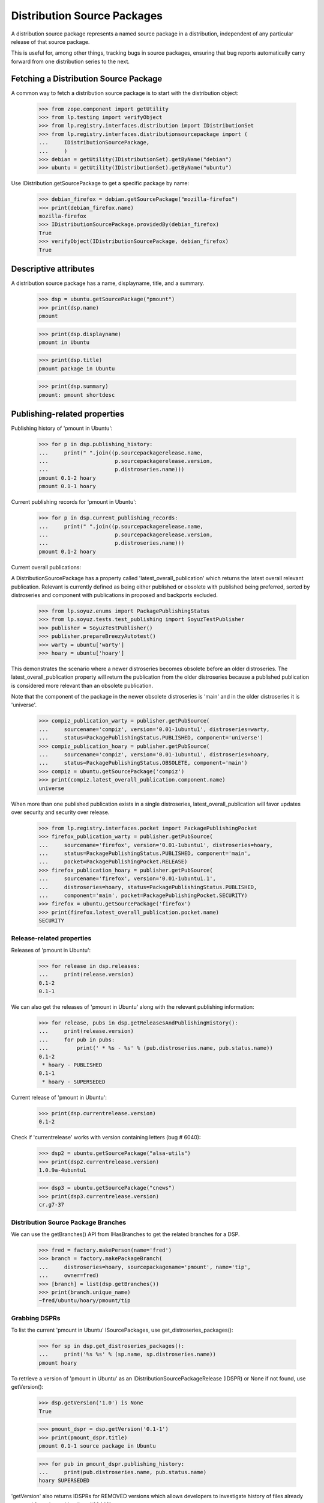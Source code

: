 Distribution Source Packages
============================

A distribution source package represents a named source package in a
distribution, independent of any particular release of that source
package.

This is useful for, among other things, tracking bugs in source
packages, ensuring that bug reports automatically carry forward from one
distribution series to the next.

Fetching a Distribution Source Package
--------------------------------------

A common way to fetch a distribution source package is to start with the
distribution object:

    >>> from zope.component import getUtility
    >>> from lp.testing import verifyObject
    >>> from lp.registry.interfaces.distribution import IDistributionSet
    >>> from lp.registry.interfaces.distributionsourcepackage import (
    ...     IDistributionSourcePackage,
    ...     )
    >>> debian = getUtility(IDistributionSet).getByName("debian")
    >>> ubuntu = getUtility(IDistributionSet).getByName("ubuntu")

Use IDistribution.getSourcePackage to get a specific package by name:

    >>> debian_firefox = debian.getSourcePackage("mozilla-firefox")
    >>> print(debian_firefox.name)
    mozilla-firefox
    >>> IDistributionSourcePackage.providedBy(debian_firefox)
    True
    >>> verifyObject(IDistributionSourcePackage, debian_firefox)
    True


Descriptive attributes
----------------------

A distribution source package has a name, displayname, title, and a summary.

    >>> dsp = ubuntu.getSourcePackage("pmount")
    >>> print(dsp.name)
    pmount

    >>> print(dsp.displayname)
    pmount in Ubuntu

    >>> print(dsp.title)
    pmount package in Ubuntu

    >>> print(dsp.summary)
    pmount: pmount shortdesc


Publishing-related properties
-----------------------------

Publishing history of 'pmount in Ubuntu':

    >>> for p in dsp.publishing_history:
    ...     print(" ".join((p.sourcepackagerelease.name,
    ...                     p.sourcepackagerelease.version,
    ...                     p.distroseries.name)))
    pmount 0.1-2 hoary
    pmount 0.1-1 hoary

Current publishing records for 'pmount in Ubuntu':

    >>> for p in dsp.current_publishing_records:
    ...     print(" ".join((p.sourcepackagerelease.name,
    ...                     p.sourcepackagerelease.version,
    ...                     p.distroseries.name)))
    pmount 0.1-2 hoary

Current overall publications:

A DistributionSourcePackage has a property called 'latest_overall_publication'
which returns the latest overall relevant publication. Relevant is currently
defined as being either published or obsolete with published being preferred,
sorted by distroseries and component with publications in proposed and
backports excluded.

    >>> from lp.soyuz.enums import PackagePublishingStatus
    >>> from lp.soyuz.tests.test_publishing import SoyuzTestPublisher
    >>> publisher = SoyuzTestPublisher()
    >>> publisher.prepareBreezyAutotest()
    >>> warty = ubuntu['warty']
    >>> hoary = ubuntu['hoary']

This demonstrates the scenario where a newer distroseries becomes obsolete
before an older distroseries. The latest_overall_publication property will
return the publication from the older distroseries because a published
publication is considered more relevant than an obsolete publication.

Note that the component of the package in the newer obsolete distroseries
is 'main' and in the older distroseries it is 'universe'.

    >>> compiz_publication_warty = publisher.getPubSource(
    ...     sourcename='compiz', version='0.01-1ubuntu1', distroseries=warty,
    ...     status=PackagePublishingStatus.PUBLISHED, component='universe')
    >>> compiz_publication_hoary = publisher.getPubSource(
    ...     sourcename='compiz', version='0.01-1ubuntu1', distroseries=hoary,
    ...     status=PackagePublishingStatus.OBSOLETE, component='main')
    >>> compiz = ubuntu.getSourcePackage('compiz')
    >>> print(compiz.latest_overall_publication.component.name)
    universe

When more than one published publication exists in a single distroseries,
latest_overall_publication will favor updates over security and security over
release.

    >>> from lp.registry.interfaces.pocket import PackagePublishingPocket
    >>> firefox_publication_warty = publisher.getPubSource(
    ...     sourcename='firefox', version='0.01-1ubuntu1', distroseries=hoary,
    ...     status=PackagePublishingStatus.PUBLISHED, component='main',
    ...     pocket=PackagePublishingPocket.RELEASE)
    >>> firefox_publication_hoary = publisher.getPubSource(
    ...     sourcename='firefox', version='0.01-1ubuntu1.1',
    ...     distroseries=hoary, status=PackagePublishingStatus.PUBLISHED,
    ...     component='main', pocket=PackagePublishingPocket.SECURITY)
    >>> firefox = ubuntu.getSourcePackage('firefox')
    >>> print(firefox.latest_overall_publication.pocket.name)
    SECURITY

Release-related properties
..........................

Releases of 'pmount in Ubuntu':

    >>> for release in dsp.releases:
    ...     print(release.version)
    0.1-2
    0.1-1

We can also get the releases of 'pmount in Ubuntu' along with the
relevant publishing information:

    >>> for release, pubs in dsp.getReleasesAndPublishingHistory():
    ...     print(release.version)
    ...     for pub in pubs:
    ...         print(' * %s - %s' % (pub.distroseries.name, pub.status.name))
    0.1-2
     * hoary - PUBLISHED
    0.1-1
     * hoary - SUPERSEDED

Current release of 'pmount in Ubuntu':

    >>> print(dsp.currentrelease.version)
    0.1-2

Check if 'currentrelease' works with version containing letters
(bug # 6040):

    >>> dsp2 = ubuntu.getSourcePackage("alsa-utils")
    >>> print(dsp2.currentrelease.version)
    1.0.9a-4ubuntu1

    >>> dsp3 = ubuntu.getSourcePackage("cnews")
    >>> print(dsp3.currentrelease.version)
    cr.g7-37

Distribution Source Package Branches
....................................

We can use the getBranches() API from IHasBranches to get the related branches
for a DSP.

    >>> fred = factory.makePerson(name='fred')
    >>> branch = factory.makePackageBranch(
    ...     distroseries=hoary, sourcepackagename='pmount', name='tip',
    ...     owner=fred)
    >>> [branch] = list(dsp.getBranches())
    >>> print(branch.unique_name)
    ~fred/ubuntu/hoary/pmount/tip

Grabbing DSPRs
..............

To list the current 'pmount in Ubuntu' ISourcePackages, use
get_distroseries_packages():

    >>> for sp in dsp.get_distroseries_packages():
    ...     print('%s %s' % (sp.name, sp.distroseries.name))
    pmount hoary

To retrieve a version of 'pmount in Ubuntu' as an
IDistributionSourcePackageRelease (IDSPR) or None if not found, use
getVersion():

    >>> dsp.getVersion('1.0') is None
    True

    >>> pmount_dspr = dsp.getVersion('0.1-1')
    >>> print(pmount_dspr.title)
    pmount 0.1-1 source package in Ubuntu

    >>> for pub in pmount_dspr.publishing_history:
    ...     print(pub.distroseries.name, pub.status.name)
    hoary SUPERSEDED

'getVersion' also returns IDSPRs for REMOVED versions which allows
developers to investigate history of files already removed from the
archive (bug #60440):

    >>> ubuntutest = getUtility(IDistributionSet)["ubuntutest"]
    >>> alsa_dsp = ubuntutest.getSourcePackage("alsa-utils")
    >>> alsa_dspr = alsa_dsp.getVersion('1.0.9a-4')
    >>> print(alsa_dspr.title)
    alsa-utils 1.0.9a-4 source package in ubuntutest

    >>> for pub in alsa_dspr.publishing_history:
    ...     is_removed = pub.dateremoved is not None
    ...     print(pub.distroseries.name, pub.status.name, is_removed)
    breezy-autotest DELETED True

__hash__
--------

DistributionSourcePackage defines a custom __hash__ method, so that
different instances, representing the same packages, have the same hash.

    >>> pmount = ubuntu.getSourcePackage('pmount')
    >>> pmount_again = ubuntu.getSourcePackage('pmount')
    >>> pmount is pmount_again
    False
    >>> hash(pmount) == hash(pmount_again)
    True
    >>> pmount == pmount_again
    True

This means that packages can be used as keys in dictionaries.

    >>> pmount_marker = object()
    >>> firefox_marker = object()
    >>> mapping = {
    ...     pmount: pmount_marker,
    ...     ubuntu.getSourcePackage('mozilla-firefox'): firefox_marker,
    ...     }
    >>> mapping[pmount_again] is pmount_marker
    True
    >>> mapping[ubuntu.getSourcePackage('mozilla-firefox')] is firefox_marker
    True

Upstream links
--------------

DistributionSourcePackages can be linked to upstream Products. You can
retrieve a DistributionSourcePackage's upstream product using its
upstream_product property.

    >>> firefox = ubuntu.getSourcePackage('mozilla-firefox')
    >>> print(firefox.upstream_product.displayname)
    Mozilla Firefox

If the package isn't linked to an upstream product, upstream_product
will be None.

    >>> print(pmount.upstream_product)
    None

Finding archives where this package is published
------------------------------------------------

A distribution source package can also find which archives
versions of a given source package have been published in.

    # First create some PPAs.
    >>> login('foo.bar@canonical.com')
    >>> from lp.soyuz.tests.test_publishing import SoyuzTestPublisher
    >>> publisher = SoyuzTestPublisher()
    >>> publisher.prepareBreezyAutotest()
    >>> ubuntu_test = publisher.distroseries.distribution
    >>> ppa_nightly = factory.makeArchive(
    ...     name="nightly", distribution=ubuntu_test)
    >>> ppa_beta = factory.makeArchive(
    ...     name="beta", distribution=ubuntu_test)

    # Next publish some sources in them.
    >>> gedit_nightly_src_hist = publisher.getPubSource(
    ...     sourcename="gedit", archive=ppa_nightly,
    ...     creator=ppa_nightly.owner,
    ...     status=PackagePublishingStatus.PUBLISHED)
    >>> gedit_beta_src_hist = publisher.getPubSource(
    ...     sourcename="gedit", archive=ppa_beta,
    ...     creator=ppa_beta.owner,
    ...     status=PackagePublishingStatus.PUBLISHED)
    >>> gedit_main_src_hist = publisher.getPubSource(
    ...     sourcename="gedit", archive=ubuntu_test.main_archive,
    ...     creator=ppa_nightly.owner,
    ...     status=PackagePublishingStatus.PUBLISHED)

    # Give the creators of the above source packages some
    # karma for their efforts.
    >>> ppa_beta_owner_id = ppa_beta.owner.id
    >>> ppa_nightly_owner_id = ppa_nightly.owner.id

    >>> from lp.testing.dbuser import switch_dbuser
    >>> switch_dbuser('karma')
    >>> from lp.registry.model.karma import KarmaTotalCache
    >>> cache_entry = KarmaTotalCache(person=ppa_beta_owner_id,
    ...     karma_total=200)
    >>> cache_entry = KarmaTotalCache(person=ppa_nightly_owner_id,
    ...     karma_total=201)
    >>> switch_dbuser('launchpad')

The results of findRelatedArchives() are sorted so that archive containing
the package created by the person with the greatest karma is first:

    >>> gedit_src = ubuntu_test.getSourcePackage('gedit')
    >>> ppa_versions_for_gedit = gedit_src.findRelatedArchives()
    >>> for ppa in ppa_versions_for_gedit:
    ...     print(ppa.displayname)
    PPA named nightly for Person...
    PPA named beta for Person...

You can choose to exclude a certain archive from the results - useful
if you want to find all *other* related archives:

    >>> ppa_versions_for_gedit = gedit_src.findRelatedArchives(
    ...     exclude_archive=ppa_nightly)
    >>> for ppa in ppa_versions_for_gedit:
    ...     print(ppa.displayname)
    PPA named beta for Person...

Although findRelatedArchives() defaults to PPAs, it can be used to find
packages in other archives too:

    >>> archive_versions_for_gedit = gedit_src.findRelatedArchives(
    ...     archive_purpose=None)
    >>> for archive in archive_versions_for_gedit:
    ...     print(archive.displayname)
    Primary Archive for Ubuntu Test
    PPA named nightly for Person...
    PPA named beta for Person...
